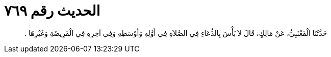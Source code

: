 
= الحديث رقم ٧٦٩

[quote.hadith]
حَدَّثَنَا الْقَعْنَبِيُّ، عَنْ مَالِكٍ، قَالَ لاَ بَأْسَ بِالدُّعَاءِ فِي الصَّلاَةِ فِي أَوَّلِهِ وَأَوْسَطِهِ وَفِي آخِرِهِ فِي الْفَرِيضَةِ وَغَيْرِهَا ‏.‏
